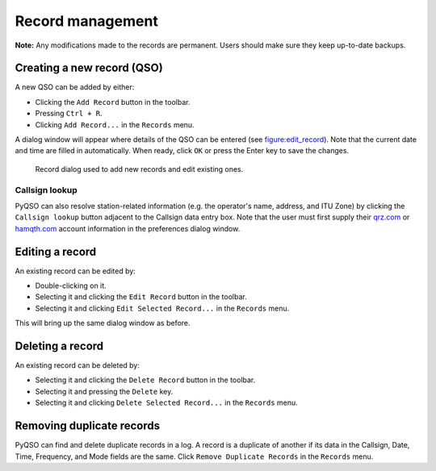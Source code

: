 Record management
=================

**Note:** Any modifications made to the records are permanent. Users
should make sure they keep up-to-date backups.

Creating a new record (QSO)
---------------------------

A new QSO can be added by either:

-  Clicking the ``Add Record`` button in the toolbar.

-  Pressing ``Ctrl + R``.

-  Clicking ``Add Record...`` in the ``Records`` menu.

A dialog window will appear where details of the QSO can be entered (see
figure:edit_record_). Note that the current date and time
are filled in automatically. When ready, click ``OK`` or press the Enter key to save the
changes.

   .. _figure:edit_record:
   .. figure::  images/edit_record.png
      :align:   center
      
      Record dialog used to add new records and edit existing ones.
      
Callsign lookup
~~~~~~~~~~~~~~~

PyQSO can also resolve station-related information (e.g. the operator's
name, address, and ITU Zone) by clicking the ``Callsign lookup``
button adjacent to the Callsign data entry box. Note that the user must
first supply their `qrz.com <http://qrz.com/>`_ or `hamqth.com <http://hamqth.com/>`_ account information in the preferences dialog
window.

Editing a record
----------------

An existing record can be edited by:

-  Double-clicking on it.

-  Selecting it and clicking the ``Edit Record`` button in the toolbar.

-  Selecting it and clicking ``Edit Selected Record...`` in the
   ``Records`` menu.

This will bring up the same dialog window as before.

Deleting a record
-----------------

An existing record can be deleted by:

-  Selecting it and clicking the ``Delete Record`` button in the
   toolbar.

-  Selecting it and pressing the ``Delete`` key.

-  Selecting it and clicking ``Delete Selected Record...`` in the
   ``Records`` menu.

Removing duplicate records
--------------------------

PyQSO can find and delete duplicate records in a log. A record is a
duplicate of another if its data in the Callsign, Date, Time, Frequency,
and Mode fields are the same. Click ``Remove Duplicate Records`` in the
``Records`` menu.
